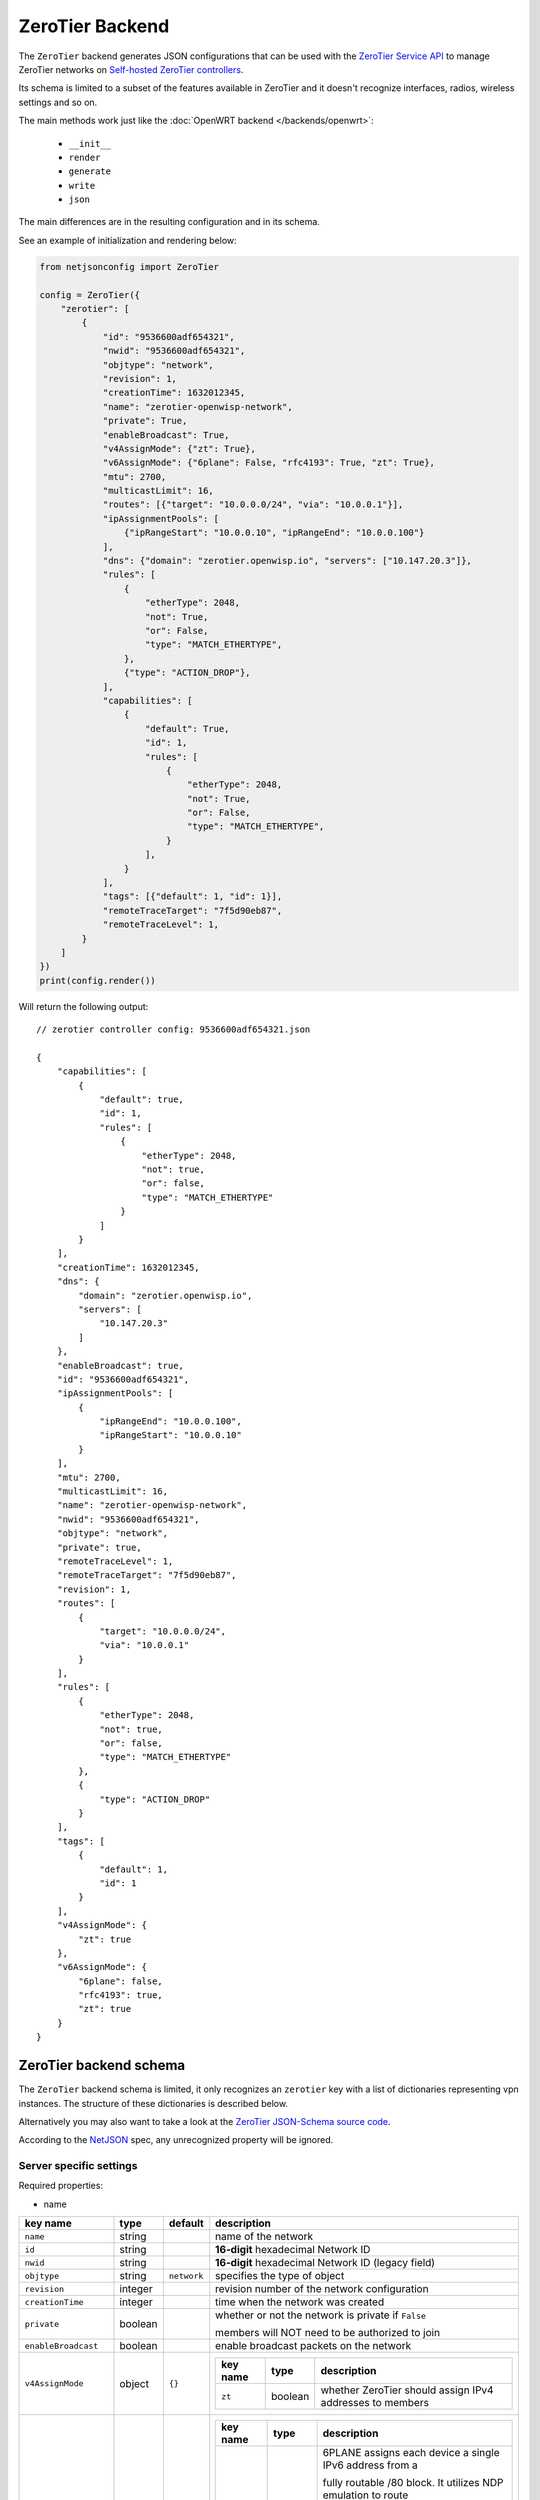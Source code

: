 ================
ZeroTier Backend
================

The ``ZeroTier`` backend generates JSON configurations that can be
used with the `ZeroTier Service API <https://docs.zerotier.com/service/v1/>`_ 
to manage ZeroTier networks on `Self-hosted ZeroTier controllers
<https://docs.zerotier.com/self-hosting/introduction>`_.

Its schema is limited to a subset of the features available in ZeroTier
and it doesn't recognize interfaces, radios, wireless settings and so on.

The main methods work just like the :doc:`OpenWRT backend </backends/openwrt>`:

 * ``__init__``
 * ``render``
 * ``generate``
 * ``write``
 * ``json``

The main differences are in the resulting configuration and in its schema.

See an example of initialization and rendering below:

.. code-block:: python

    from netjsonconfig import ZeroTier

    config = ZeroTier({
        "zerotier": [
            {
                "id": "9536600adf654321",
                "nwid": "9536600adf654321",
                "objtype": "network",
                "revision": 1,
                "creationTime": 1632012345,
                "name": "zerotier-openwisp-network",
                "private": True,
                "enableBroadcast": True,
                "v4AssignMode": {"zt": True},
                "v6AssignMode": {"6plane": False, "rfc4193": True, "zt": True},
                "mtu": 2700,
                "multicastLimit": 16,
                "routes": [{"target": "10.0.0.0/24", "via": "10.0.0.1"}],
                "ipAssignmentPools": [
                    {"ipRangeStart": "10.0.0.10", "ipRangeEnd": "10.0.0.100"}
                ],
                "dns": {"domain": "zerotier.openwisp.io", "servers": ["10.147.20.3"]},
                "rules": [
                    {
                        "etherType": 2048,
                        "not": True,
                        "or": False,
                        "type": "MATCH_ETHERTYPE",
                    },
                    {"type": "ACTION_DROP"},
                ],
                "capabilities": [
                    {
                        "default": True,
                        "id": 1,
                        "rules": [
                            {
                                "etherType": 2048,
                                "not": True,
                                "or": False,
                                "type": "MATCH_ETHERTYPE",
                            }
                        ],
                    }
                ],
                "tags": [{"default": 1, "id": 1}],
                "remoteTraceTarget": "7f5d90eb87",
                "remoteTraceLevel": 1,
            }
        ]
    })
    print(config.render())

Will return the following output::

    // zerotier controller config: 9536600adf654321.json

    {
        "capabilities": [
            {
                "default": true,
                "id": 1,
                "rules": [
                    {
                        "etherType": 2048,
                        "not": true,
                        "or": false,
                        "type": "MATCH_ETHERTYPE"
                    }
                ]
            }
        ],
        "creationTime": 1632012345,
        "dns": {
            "domain": "zerotier.openwisp.io",
            "servers": [
                "10.147.20.3"
            ]
        },
        "enableBroadcast": true,
        "id": "9536600adf654321",
        "ipAssignmentPools": [
            {
                "ipRangeEnd": "10.0.0.100",
                "ipRangeStart": "10.0.0.10"
            }
        ],
        "mtu": 2700,
        "multicastLimit": 16,
        "name": "zerotier-openwisp-network",
        "nwid": "9536600adf654321",
        "objtype": "network",
        "private": true,
        "remoteTraceLevel": 1,
        "remoteTraceTarget": "7f5d90eb87",
        "revision": 1,
        "routes": [
            {
                "target": "10.0.0.0/24",
                "via": "10.0.0.1"
            }
        ],
        "rules": [
            {
                "etherType": 2048,
                "not": true,
                "or": false,
                "type": "MATCH_ETHERTYPE"
            },
            {
                "type": "ACTION_DROP"
            }
        ],
        "tags": [
            {
                "default": 1,
                "id": 1
            }
        ],
        "v4AssignMode": {
            "zt": true
        },
        "v6AssignMode": {
            "6plane": false,
            "rfc4193": true,
            "zt": true
        }
    }

.. _zerotier_backend_schema:

ZeroTier backend schema
-----------------------

The ``ZeroTier`` backend schema is limited, it only recognizes 
an ``zerotier`` key with a list of dictionaries representing vpn instances. 
The structure of these dictionaries is described below.

Alternatively you may also want to take a look at the `ZeroTier JSON-Schema source code
<https://github.com/openwisp/netjsonconfig/blob/master/netjsonconfig/backends/zerotier/schema.py>`_.

According to the `NetJSON <http://netjson.org>`_ spec, any unrecognized property will be ignored.

Server specific settings
~~~~~~~~~~~~~~~~~~~~~~~~

Required properties:

* name

+------------------------+---------+--------------+----------------------------------------------------------------------------------------------------+
| key name               | type    | default      | description                                                                                        |
+========================+=========+==============+====================================================================================================+
| ``name``               | string  |              | name of the network                                                                                |
+------------------------+---------+--------------+----------------------------------------------------------------------------------------------------+
| ``id``                 | string  |              | **16-digit** hexadecimal Network ID                                                                |
+------------------------+---------+--------------+----------------------------------------------------------------------------------------------------+
| ``nwid``               | string  |              | **16-digit** hexadecimal Network ID (legacy field)                                                 |
+------------------------+---------+--------------+----------------------------------------------------------------------------------------------------+
| ``objtype``            | string  | ``network``  | specifies the type of object                                                                       |
+------------------------+---------+--------------+----------------------------------------------------------------------------------------------------+
| ``revision``           | integer |              | revision number of the network configuration                                                       |
+------------------------+---------+--------------+----------------------------------------------------------------------------------------------------+
| ``creationTime``       | integer |              | time when the network was created                                                                  |
+------------------------+---------+--------------+----------------------------------------------------------------------------------------------------+
| ``private``            | boolean |              | whether or not the network is private if ``False``                                                 |
|                        |         |              |                                                                                                    |
|                        |         |              | members will NOT need to be authorized to join                                                     |
+------------------------+---------+--------------+----------------------------------------------------------------------------------------------------+
| ``enableBroadcast``    | boolean |              | enable broadcast packets on the network                                                            |
+------------------------+---------+--------------+----------------------------------------------------------------------------------------------------+
| ``v4AssignMode``       | object  | ``{}``       |                                                                                                    |
|                        |         |              | +----------------------+---------+----------------------------------------------------------+      |
|                        |         |              | | key name             | type    | description                                              |      |
|                        |         |              | +======================+=========+==========================================================+      |
|                        |         |              | | ``zt``               | boolean | whether ZeroTier should assign IPv4 addresses to members |      |
|                        |         |              | +----------------------+---------+----------------------------------------------------------+      |
+------------------------+---------+--------------+----------------------------------------------------------------------------------------------------+
| ``v6AssignMode``       | dict    | ``{}``       |                                                                                                    |
|                        |         |              | +----------------------+---------+---------------------------------------------------------------+ |
|                        |         |              | | key name             | type    | description                                                   | |
|                        |         |              | +======================+=========+===============================================================+ |
|                        |         |              | | ``6plane``           | boolean | 6PLANE assigns each device a single IPv6 address from a       | |
|                        |         |              | |                      |         |                                                               | |
|                        |         |              | |                      |         | fully routable /80 block. It utilizes NDP emulation to route  | |
|                        |         |              | |                      |         |                                                               | |
|                        |         |              | |                      |         | the entire /80 to the device owner, enabling up to 2^48 IPs   | |
|                        |         |              | |                      |         |                                                               | |
|                        |         |              | |                      |         | without additional configuration. Ideal for Docker or VM hosts| |
|                        |         |              | +----------------------+---------+---------------------------------------------------------------+ |
|                        |         |              | | ``rfc4193``          | boolean | RFC4193 assigns each device a single IPv6 /128 address        | |
|                        |         |              | |                      |         |                                                               | |
|                        |         |              | |                      |         | computed from the network ID and device address and uses NDP  | |
|                        |         |              | |                      |         |                                                               | |
|                        |         |              | |                      |         | emulation to make these addresses instantly resolvable without| |
|                        |         |              | |                      |         |                                                               | |
|                        |         |              | |                      |         | multicast                                                     | |
|                        |         |              | +----------------------+---------+---------------------------------------------------------------+ |
|                        |         |              | | ``zt``               | boolean | whether ZeroTier should assign IPv6 addresses to members      | |
|                        |         |              | +----------------------+---------+---------------------------------------------------------------+ |
+------------------------+---------+--------------+----------------------------------------------------------------------------------------------------+
| ``mtu``                | integer |              | MTU to set on the client virtual network adapter                                                   |
+------------------------+---------+--------------+----------------------------------------------------------------------------------------------------+
| ``multicastLimit``     | integer |              | maximum number of recipients per multicast or broadcast,                                           |
|                        |         |              |                                                                                                    |
|                        |         |              | warning - Setting this to ``0`` will disable IPv4 communication on your network                    |
+------------------------+---------+--------------+----------------------------------------------------------------------------------------------------+
| ``routes``             | list    | ``[{}]``     | | list of route dictionaries                                                                       |
|                        |         |              |                                                                                                    |
|                        |         |              | +----------------------+---------+------------------------------------------+                      |
|                        |         |              | | key name             | type    | description                              |                      |
|                        |         |              | +======================+=========+==========================================+                      |
|                        |         |              | | ``target``           | string  | target IP address range for the route    |                      |
|                        |         |              | +----------------------+---------+------------------------------------------+                      |
|                        |         |              | | ``via``              | string  | IP address of the next hop for the route |                      |
|                        |         |              | +----------------------+---------+------------------------------------------+                      |
+------------------------+---------+--------------+----------------------------------------------------------------------------------------------------+
| ``ipAssignmentPools``  | list    | ``[{}]``     | | list that contains dictionaries specifying                                                       |
|                        |         |              | | a range of IP addresses for the auto assign pool                                                 |
|                        |         |              |                                                                                                    |
|                        |         |              | +----------------------+---------+---------------------------------------+                         |
|                        |         |              | | key name             | type    | description                           |                         |
|                        |         |              | +======================+=========+=======================================+                         |
|                        |         |              | | ``ipRangeStart``     | string  | starting IP address of the pool range |                         |
|                        |         |              | +----------------------+---------+---------------------------------------+                         |
|                        |         |              | | ``ipRangeEnd``       | string  | ending IP address of the pool range   |                         |
|                        |         |              | +----------------------+---------+---------------------------------------+                         |
+------------------------+---------+--------------+----------------------------------------------------------------------------------------------------+
| ``dns``                | dict    | ``{}``       | +----------------------+---------+---------------------------+                                     |
|                        |         |              | | key name             | type    | description               |                                     |
|                        |         |              | +======================+=========+===========================+                                     |
|                        |         |              | | ``domain``           | string  | domain for DNS resolution |                                     |
|                        |         |              | +----------------------+---------+---------------------------+                                     |
|                        |         |              | | ``server``           | list    | DNS server IP addresses   |                                     |
|                        |         |              | +----------------------+---------+---------------------------+                                     |
+------------------------+---------+--------------+----------------------------------------------------------------------------------------------------+
| ``rules``              | list    | ``[{}]``     | list of network rules dictionaries                                                                 |
+------------------------+---------+--------------+----------------------------------------------------------------------------------------------------+
| ``tags``               | list    | ``[{}]``     | list of network tags dictionaries                                                                  |
+------------------------+---------+--------------+----------------------------------------------------------------------------------------------------+
| ``remoteTraceTarget``  | string  |              | remote target ID for network tracing                                                               |
+------------------------+---------+--------------+----------------------------------------------------------------------------------------------------+
| ``remoteTraceLevel``   | integer |              | level of network tracing                                                                           |
+------------------------+---------+--------------+----------------------------------------------------------------------------------------------------+

Client specific settings
~~~~~~~~~~~~~~~~~~~~~~~~

Required properties:

* name
* networks

+------------------------+---------+----------------------------+-----------------------------------------------------------------------------------------------------------+
| key name               | type    | default                    | description                                                                                               |
+========================+=========+============================+===========================================================================================================+
| ``name``               | string  |  ``ow_zt``                 | name of the zerotier network                                                                              |
+------------------------+---------+----------------------------+-----------------------------------------------------------------------------------------------------------+
| ``networks``           | list    | ``[{}]``                   | list of dictionaries containing strings with **16-digit** hexadecimal network IDs for joining,            |
|                        |         |                            |                                                                                                           |
|                        |         |                            | along with a corresponding custom **10-digit** ZeroTier interface name for each network                   |
|                        |         |                            |                                                                                                           |
|                        |         |                            | **note:** ensure that the list includes at least one such dictionary                                      |
+------------------------+---------+----------------------------+-----------------------------------------------------------------------------------------------------------+
| ``config_path``        | string  | ``/etc/openwisp/zerotier`` | path to the persistent configuration directory                                                            |
+------------------------+---------+----------------------------+-----------------------------------------------------------------------------------------------------------+
| ``copy_config_path``   | string  | ``'1'``                    | specifies whether to copy the configuration file to RAM                                                   |
|                        |         |                            |                                                                                                           |
|                        |         |                            | ``'0'`` - No, ``'1'`` - Yes, this prevents writing to flash in zerotier controller mode                   |
+------------------------+---------+----------------------------+-----------------------------------------------------------------------------------------------------------+
| ``secret``             | string  | ``''``                     | identity secret of the zerotier client (network member), leave it blank to be automatically determined    |
+------------------------+---------+----------------------------+-----------------------------------------------------------------------------------------------------------+
| ``port``               | integer | ``9993``                   | port number of the zerotier service                                                                       |
+------------------------+---------+----------------------------+-----------------------------------------------------------------------------------------------------------+
| ``local_conf``         | string  |                            | path of the local zerotier configuration (only used for advanced configuration)                           |
+------------------------+---------+----------------------------+-----------------------------------------------------------------------------------------------------------+

Working around schema limitations
---------------------------------

The schema does not include all the possible ZeroTier settings, but it can render appropiately
any property not included in the schema as long as its type is one the following:

* boolean
* integer
* strings
* lists

Automatic generation of clients
-------------------------------

.. automethod:: netjsonconfig.OpenWrt.zerotier_auto_client

Example (with custom zerotier interface name):

.. code-block:: python

    from netjsonconfig import OpenWrt

    client_config = OpenWrt.zerotier_auto_client(
        name='ow_zt',
        networks=[{"id": "9536600adf654321", "ifname": "owzt654321"}],
    )
    print(OpenWrt(client_config).render())

Will be rendered as:

.. code-block:: text

    package zerotier

    config zerotier 'ow_zt'
        option config_path '/etc/openwisp/zerotier'
        option copy_config_path '1'
        option enabled '1'
        list join '9536600adf654321'
        option secret '{{secret}}'

    # ---------- files ---------- #

    # path: /etc/openwisp/zerotier/devicemap
    # mode: 0644

    # network_id=interface_name
    9536600adf654321=owzt654321

.. note::

    The current implementation of **ZeroTier VPN** backend is implemented with
    **OpenWrt** backend. Hence, the example above shows configuration generated for
    OpenWrt.


Useful resources
----------------

The default flow rules used in `zerotier/schema.py
<https://github.com/openwisp/netjsonconfig/blob/master/netjsonconfig/backends/zerotier/schema.py>`_
for the ZeroTier self-hosted controller are taken from the flow rules mentioned in the documentation below.

- `ZeroTier Controller Network Flow Rules <https://docs.zerotier.com/zerotier/rules/>`_

To explore a comprehensive list of all available ZeroTier network
configuration settings, please refer to the following OpenAPI API specifications.

- `ZeroTier Service (schema: ControllerNetwork) <https://docs.zerotier.com/openapi/servicev1.json>`_

- `ZeroTier Central (schema: NetworkConfig) <https://docs.zerotier.com/openapi/centralv1.json>`_

Advanced configuration
~~~~~~~~~~~~~~~~~~~~~~

If you want to use advanced configuration options that
apply to your OpenWrt device, such as setting up trusted paths,
blacklisting physical paths, setting up physical path hints for certain nodes,
and defining trusted upstream devices, this can be achieved by creating a file named
``local.conf`` in a persistent filesystem location, such as ``/etc/openwisp/zerotier/local.conf``
and then adding the ``local_conf`` option to the ZeroTier UCI configuration.

For example, let's create a local configuration file at ``/etc/openwisp/zerotier/local.conf`` (JSON)
to blacklist a specific physical network path **(10.0.0.0/24)** from all ZeroTier traffic.

.. code-block:: json

    {
      "physical": {
        "10.0.0.0/24": {
          "blacklist": true
        }
      }
    }

Now add ``local_conf`` option to ``/etc/config/zerotier``:

.. code-block:: text

    package zerotier

    config zerotier 'ow_zt'
        option enabled '1'
        list join '9536600adf654322'
        option secret '{{secret}}'
        option local_conf '/etc/openwisp/zerotier/local.conf'


**More information**

- `ZeroTier Controller Local Configuration <https://docs.zerotier.com/zerotier/zerotier.conf/#local-configuration-options>`_
- `OpenWRT ZeroTier Advance Configuration <https://openwrt.org/docs/guide-user/services/vpn/zerotier#advanced_configuration>`_
